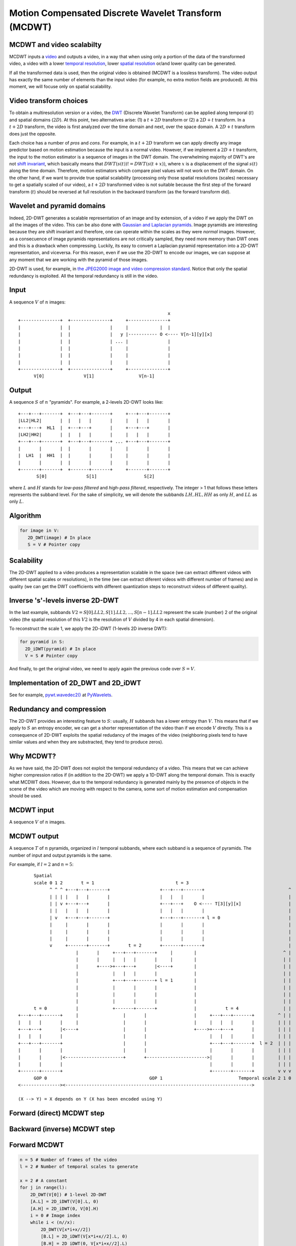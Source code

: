 ..
  MCDWT module
  ============

..  .. automodule:: MCDWT
..      :members:
..      :undoc-members:
..      :show-inheritance:

Motion Compensated Discrete Wavelet Transform (MCDWT)
=====================================================

MCDWT and video scalabilty
**************************

MCDWT inputs a video_ and outputs a video, in a way that when using
only a portion of the data of the transformed video, a video with a
lower `temporal resolution`_, lower `spatial resolution`_ or/and lower
quality can be generated.

If all the transformed data is used, then the original video is
obtained (MCDWT is a lossless transform). The video output has exactly
the same number of elements than the input video (for example, no
extra motion fields are produced). At this moment, we will focuse only
on spatial scalability.

.. _temporal resolution: https://en.wikipedia.org/wiki/Temporal_resolution
.. _spatial resolution: https://en.wikipedia.org/wiki/Image_resolution#Spatial_resolution
.. _scalability: http://inst.eecs.berkeley.edu/~ee290t/sp04/lectures/videowavelet_UCB1-3.pdf
.. _video: https://en.wikipedia.org/wiki/Video

Video transform choices
***********************

To obtain a multiresolution version or a video, the `DWT`_ (Discrete
Wavelet Transform) can be applied along temporal (:math:`t`) and
spatial domains (:math:`2D`). At this point, two alternatives
arise: (1) a :math:`t+2D` transform or (2) a :math:`2D+t`
transform. In a :math:`t+2D` transform, the video is first analyzed
over the time domain and next, over the space domain. A :math:`2D+t`
transform does just the opposite.

.. _DWT: https://en.wikipedia.org/wiki/Discrete_wavelet_transform

Each choice has a number of *pros* and *cons*. For example, in a
:math:`t+2D` transform we can apply directly any image predictor based
on motion estimation because the input is a normal video. However, if
we implement a :math:`2D+t` transform, the input to the motion
estimator is a sequence of images in the DWT domain. The overwhelming
majority of DWT's are not `shift invariant`_, which basically means
that :math:`DWT(s(t)) != DWT(s(t+x))`, where :math:`x` is a
displacement of the signal :math:`s(t)` along the time
domain. Therefore, motion estimators which compare pixel values will
not work on the DWT domain. On the other hand, if we want to provide
true spatial scalability (processing only those spatial resolutions
(scales) necessary to get a spatially scaled of our video), a
:math:`t+2D` transformed video is not suitable because the first step
of the forward transform (:math:`t`) should be reversed at full
resolution in the backward transform (as the forward transform did).

.. _shift invariant: http://www.polyvalens.com/blog/wavelets/theory

Wavelet and pyramid domains
***************************

Indeed, 2D-DWT generates a scalable representation of an image and by
extension, of a video if we apply the DWT on all the images of the
video.  This can be also done with `Gaussian and Laplacian
pyramids`_. Image pyramids are interesting because they are shift
invariant and therefore, one can operate within the scales as they
were *normal* images. However, as a consecuence of image pyramids
representations are not critically sampled, they need more memory than
DWT ones and this is a drawback when compressing. Luckily, its easy to
convert a Laplacian pyramid representation into a 2D-DWT
representation, and viceversa. For this reason, even if we use the
2D-DWT to encode our images, we can suppose at any moment that we are
working with the pyramid of those images.

.. _Gaussian and Laplacian pyramids: https://en.wikipedia.org/wiki/Pyramid_(image_processing)

2D-DWT is used, for example, in `the JPEG2000 image and video
compression standard
<https://en.wikipedia.org/wiki/JPEG_2000>`_. Notice that only the
spatial redundancy is exploited. All the temporal redundancy is still
in the video.
				    
Input
*****

A sequence :math:`V` of :math:`n` images::
  
                                                          x
 +---------------+  +---------------+     +---------------+
 |               |  |               |     |            |  |
 |               |  |               |   y |----------- O <---- V[n-1][y][x]
 |               |  |               | ... |               |
 |               |  |               |     |               |
 |               |  |               |     |               |
 |               |  |               |     |               |
 +---------------+  +---------------+     +---------------+
       V[0]               V[1]                 V[n-1]

Output
******

A sequence :math:`S` of :math:`n` "pyramids". For example, a 2-levels
2D-DWT looks like::

 +---+---+-------+  +---+---+-------+     +---+---+-------+
 |LL2|HL2|       |  |   |   |       |     |   |   |       |
 +---+---+  HL1  |  +---+---+       |     +---+---+       |
 |LH2|HH2|       |  |   |   |       |     |   |   |       |
 +---+---+-------+  +---+---+-------+ ... +---+---+-------+
 |       |       |  |       |       |     |       |       |
 |  LH1  |  HH1  |  |       |       |     |       |       |
 |       |       |  |       |       |     |       |       |        
 +-------+-------+  +-------+-------+     +-------+-------+
        S[0]               S[1]                  S[2]

where :math:`L` and :math:`H` stands for *low-pass filtered* and
*high-pass filtered*, respectively. The integer > 1 that follows these
letters represents the subband level. For the sake of simplicity, we
will denote the subbands :math:`{LH, HL, HH}` as only :math:`H`, and
:math:`LL` as only :math:`L`.

Algorithm
*********

.. code-block:: python

   for image in V:
      2D_DWT(image) # In place
      S = V # Pointer copy


Scalability
***********

The 2D-DWT applied to a video produces a representation scalable in
the space (we can extract different videos with different spatial
scales or resolutions), in the time (we can extract diferent videos
with different number of frames) and in quality (we can get the DWT
coefficients with different quantization steps to reconstruct videos
of different quality).

Inverse 's'-levels inverse 2D-DWT
*********************************

In the last example, subbands :math:`V2={S[0].LL2, S[1].LL2, ...,
S[n-1].LL2}` represent the scale (number) 2 of the original video (the
spatial resolution of this :math:`V2` is the resolution of :math:`V`
divided by 4 in each spatial dimension).

To reconstruct the scale 1, we apply the 2D-iDWT (1-levels 2D inverse
DWT):

.. code-block:: python

   for pyramid in S:
     2D_iDWT(pyramid) # In place
     V = S # Pointer copy


And finally, to get the original video, we need to apply again the
previous code over :math:`S = V`.

Implementation of 2D_DWT and 2D_iDWT
************************************

See for example, `pywt.wavedec2()
<https://pywavelets.readthedocs.io/en/latest/ref/2d-dwt-and-idwt.html#d-multilevel-decomposition-using-wavedec2>`_
at `PyWavelets
<https://pywavelets.readthedocs.io/en/latest/index.html>`_.

Redundancy and compression
**************************

The 2D-DWT provides an interesting feature to :math:`S`: usually,
:math:`H` subbands has a lower entropy than :math:`V`. This means that
if we apply to :math:`S` an entropy encoder, we can get a shorter
representation of the video than if we encode :math:`V` directly. This
is a consequence of 2D-DWT exploits the spatial redudancy of the
images of the video (neighboring pixels tend to have similar values
and when they are substracted, they tend to produce zeros).

Why MCDWT?
**********

As we have said, the 2D-DWT does not exploit the temporal redundancy
of a video. This means that we can achieve higher compression ratios
if (in addition to the 2D-DWT) we apply a 1D-DWT along the temporal
domain. This is exactly what MCDWT does. However, due to the temporal
redundancy is generated mainly by the presence of objects in the scene
of the video which are moving with respect to the camera, some sort of
motion estimation and compensation should be used.

MCDWT input
***********

A sequence :math:`V` of :math:`n` images.

MCDWT output
************

A sequence :math:`T` of :math:`n` pyramids, organized in :math:`l`
temporal subbands, where each subband is a sequence of pyramids. The
number of input and output pyramids is the same.

For example, if :math:`l=2` and :math:`n=5`::
  
       Spatial
       scale 0 1 2       t = 1                               t = 3
             ^ ^ ^ +---+---+-------+                   +---+---+-------+                                ^
             | | | |   |   |       |                   |   |   |       |                                |
             | | v +---+---+       |                   +---+---+    O <---- T[3][y][x]                  |
             | |   |   |   |       |                   |   |   |       |                                |
             | v   +---+---+-------+                   +---+---+-------+ l = 0                          |
             |     |       |       |                   |       |       |                                |
             |     |       |       |                   |       |       |                                |
             |     |       |       |                   |       |       |                                |
             v     +-------+-------+       t = 2       +-------+-------+                                |
                       |       |     +---+---+-------+     |        |                                 ^ |
                       |       |     |   |   |       |     |        |                                 | |
                       |       +---->+---+---+       |<----+        |                                 | |
                       |             |   |   |       |              |                                 | |
                       |             +---+---+-------+ l = 1        |                                 | |
                       |             |       |       |              |                                 | |
                       |             |       |       |              |                                 | |
                       |             |       |       |              |                                 | |
       t = 0           |             +-------+-------+              |           t = 4                 | |
 +---+---+-------+     |                 |       |                  |     +---+---+-------+         ^ | |
 |   |   |       |     |                 |       |                  |     |   |   |       |         | | |
 +---+---+       |<----+                 |       |                  +---->+---+---+       |         | | |
 |   |   |       |                       |       |                        |   |   |       |         | | |
 +---+---+-------+                       |       |                        +---+---+-------+  l = 2  | | |
 |       |       |                       |       |                        |       |       |         | | |
 |       |       |<----------------------+       +----------------------->|       |       |         | | |
 |       |       |                                                        |       |       |         | | |
 +-------+-------+                                                        +-------+-------+         v v v
       GOP 0                                       GOP 1                             Temporal scale 2 1 0
 <---------------><----------------------------------------------------------------------->

 (X --> Y) = X depends on Y (X has been encoded using Y)


Forward (direct) MCDWT step
***************************

.. image:: ./forward.png

Backward (inverse) MCDWT step
*****************************

.. image:: ./backward.png 

Forward MCDWT
*************

.. code-block:: python

   n = 5 # Number of frames of the video
   l = 2 # Number of temporal scales to generate

   x = 2 # A constant
   for j in range(l):
       2D_DWT(V[0]) # 1-level 2D-DWT
       [A.L] = 2D_iDWT(V[0].L, 0)
       [A.H] = 2D_iDWT(0, V[0].H)
       i = 0 # Image index
       while i < (n//x):
           2D_DWT(V[x*i+x//2])
           [B.L] = 2D_iDWT(V[x*i+x//2].L, 0)
           [B.H] = 2D_iDWT(0, V[x*i+x//2].L)
           2D_DWT(V[x*i+x])
           [C.L] = 2D_iDWT(V[x*i+x].L, 0)
           [C.H] = 2D_iDWT(0, V[x*i+x].L)
           [B.L]->[A.L] = ME([B.L], [A.L])
           [B.L]->[C.L] = ME([B.L], [C.L])
           [B.H]_A = MC([A.H], [B.L]->[A.L])
           [B.H]_C = MC([C.H], [B.L]->[C.L])
           [~B.H] = [B.H] - int(round(([B.H]_A + [B.H]_C)/2.0))
           2D_DWT([~B.H])
           [~B.H].L = B.L
           [A.L] = [C.L]
           [A.H] = [C.H]
           i += 1
       x *= 2


Example (3 temporal scales (`l=2` iterations of the transform) and `n=5` images):
```
V[0] V[1] V[2] V[3] V[4]
 A    B    C              <- First call of MCDWT_step
           A    B    C    <- Second call of MCDWT_step
 A         B         C    <- Third call of MCDWT_step
---- -------------------
GOP0        GOP1
```

### Backward MCDWT
```
n = 5 # Number of images
l = 2 # Number of temporal scales

x = 2**l
for j in range(l):
    [A.L] = 2D_iDWT(V[0].L, 0)
    [A.H] = 2D_iDWT(0, V[0].H)
    V[0] = [A.L] + [A.H]
    i = 0 # Image index
    while i < (n//x):
        [B.L] = 2D_iDWT(V[x*i+x//2].L, 0)
        [~B.H] = 2D_iDWT(0, V[x*i+x//2].H)
        [C.L] = 2D_iDWT(V[x*i+x].L, 0)
        [C.H] = 2D_iDWT(0, V[x*i+x].H)
        V[x*i+x] = [C.L] + [C.H]
        [B.L]->[A.L] = ME([B.L], [A.L])
        [B.L]->[C.L] = ME([B.L], [C.L])
        [B.H]_A = MC([A.H], [B.L]->[A.L])
        [B.H]_C = MC([C.H], [B.L]->[C.L])
        [B.H] = [~B.H] + int(round(([B.H]_A + [B.H]_C)/2.0))
        V[x*i+x//2] = [B.L] + [B.H]
        [A.L] = [C.L]
        [A.H] = [C.H]
        i += 1
    x //= 2
```

### Data extraction examples

#### Spatial scalability

Scale 2:

Provided by subbands L of the pyramids.

Scale 1:

Provided after running iMCDWT one iteration. For 3 pyramids A={A.L,A.H}, B={B.L,~B.H} and C={C.L,C.H} where the subband L is the scale 2, the scale 1 is recostructed by (see Algoithm iMCDWT_step):

[A.L] = iDWT(A.L,0);
[A.H] = iDWT(0,A.H);
V[0] = [A.L] + [A.H];
[B.L] = 2D_iDWT(V[1].L,0);
[~B.H] = 2D_iDWT(0,V[1].H);
[C.L] = 2D_iDWT(V[2].L,0);
[C.H] = 2D_iDWT(0,V[2].H);
V[2] = [C.L] + [C.H] 
[B.L]->[A.L] = ME([B.L], [A.L])
[B.L]->[C.L] = ME([B.L], [C.L])
[B.H]_A = MC([A.H], [B.L]->[A.L])
[B.H]_C = MC([C.H], [B.L]->[C.L])
[B.H] = [~B.H] + int(round(([B.H]_A + [B.H]_C)/2.0))
V[1] = [B.L] + [B.H]
[A.L] = [C.L]
[A.H] = [C.H]
...

Scale 2:

Repeat the previous computations.

Scale -1:

Repeat the previous computations, placing 0's in the H subbands.
